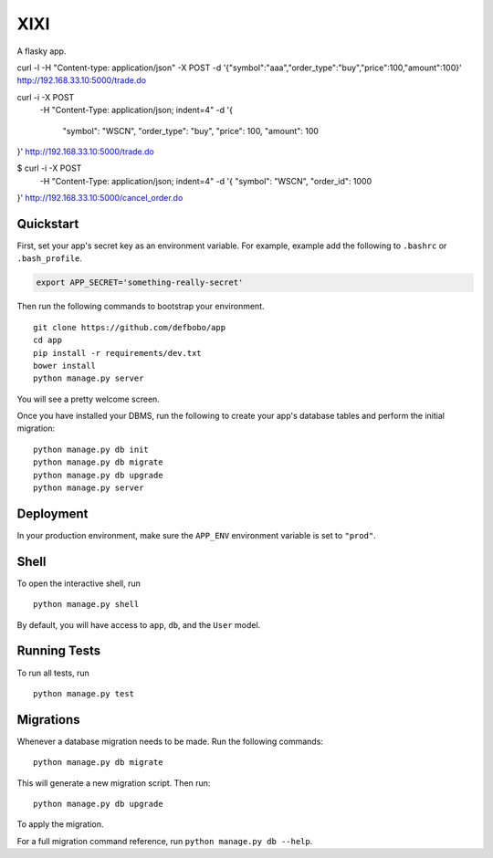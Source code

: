 ===============================
XIXI
===============================

A flasky app.

curl -l -H "Content-type: application/json" -X POST -d '{"symbol":"aaa","order_type":"buy","price":100,"amount":100}' http://192.168.33.10:5000/trade.do


curl -i -X POST \
   -H "Content-Type: application/json; indent=4" \
   -d '{
    "symbol": "WSCN",
    "order_type": "buy",
    "price": 100,
    "amount": 100
}' http://192.168.33.10:5000/trade.do

$ curl -i -X POST \
    -H "Content-Type: application/json; indent=4" \
    -d '{
    "symbol": "WSCN",
    "order_id": 1000
}' http://192.168.33.10:5000/cancel_order.do

Quickstart
----------

First, set your app's secret key as an environment variable. For example, example add the following to ``.bashrc`` or ``.bash_profile``.

.. code-block:: bash

    export APP_SECRET='something-really-secret'


Then run the following commands to bootstrap your environment.


::

    git clone https://github.com/defbobo/app
    cd app
    pip install -r requirements/dev.txt
    bower install
    python manage.py server

You will see a pretty welcome screen.

Once you have installed your DBMS, run the following to create your app's database tables and perform the initial migration:

::

    python manage.py db init
    python manage.py db migrate
    python manage.py db upgrade
    python manage.py server



Deployment
----------

In your production environment, make sure the ``APP_ENV`` environment variable is set to ``"prod"``.


Shell
-----

To open the interactive shell, run ::

    python manage.py shell

By default, you will have access to ``app``, ``db``, and the ``User`` model.


Running Tests
-------------

To run all tests, run ::

    python manage.py test


Migrations
----------

Whenever a database migration needs to be made. Run the following commands:
::

    python manage.py db migrate

This will generate a new migration script. Then run:
::

    python manage.py db upgrade

To apply the migration.

For a full migration command reference, run ``python manage.py db --help``.
